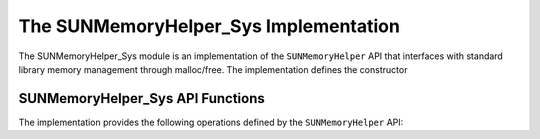 ..
   ----------------------------------------------------------------
   SUNDIALS Copyright Start
   Copyright (c) 2002-2024, Lawrence Livermore National Security
   and Southern Methodist University.
   All rights reserved.

   See the top-level LICENSE and NOTICE files for details.

   SPDX-License-Identifier: BSD-3-Clause
   SUNDIALS Copyright End
   ----------------------------------------------------------------

.. _SUNMemory.Sys:

The SUNMemoryHelper_Sys Implementation
=======================================

The SUNMemoryHelper_Sys module is an implementation of the ``SUNMemoryHelper``
API that interfaces with standard library memory management through malloc/free.
The implementation defines the constructor

.. c:function:: SUNMemoryHelper SUNMemoryHelper_Sys(SUNContext sunctx)

   Allocates and returns a ``SUNMemoryHelper`` object for handling system memory
   if successful. Otherwise, it returns ``NULL``.

.. _SUNMemory.Sys.Operations:

SUNMemoryHelper_Sys API Functions
----------------------------------

The implementation provides the following operations defined by the
``SUNMemoryHelper`` API:

.. c:function:: SUNErrCode SUNMemoryHelper_Alloc_Sys(SUNMemoryHelper helper, \
                                                     SUNMemory* memptr, \
                                                     size_t mem_size, \
                                                     SUNMemoryType mem_type, \
                                                     void* queue)

   Allocates a ``SUNMemory`` object whose ``ptr`` field is allocated for
   ``mem_size`` bytes and is of type ``mem_type``. The new object will have
   ownership of ``ptr`` and will be deallocated when
   :c:func:`SUNMemoryHelper_Dealloc_Sys` is called.

.. c:function:: SUNErrCode SUNMemoryHelper_AllocStrided_Sys(SUNMemoryHelper helper, \
                                                          SUNMemory* memptr, \
                                                          size_t mem_size, \
                                                          size_t stride, \
                                                          SUNMemoryType mem_type, \
                                                          void* queue)

   Allocates a strided ``SUNMemory`` object whose ``ptr`` field is allocated for
   ``mem_size`` bytes with a specified ``stride``. The new object will have
   ownership of ``ptr`` and will be deallocated when
   :c:func:`SUNMemoryHelper_Dealloc_Sys` is called.

.. c:function:: SUNErrCode SUNMemoryHelper_Dealloc_Sys(SUNMemoryHelper helper, \
                                                       SUNMemory mem, void* queue)

   Deallocates the ``mem->ptr`` field if it is owned by ``mem``, and then
   deallocates the ``mem`` object.

.. c:function:: SUNErrCode SUNMemoryHelper_Copy_Sys(SUNMemoryHelper helper, \
                                                    SUNMemory dst, \
                                                    SUNMemory src, \
                                                    size_t memory_size, \
                                                    void* queue)

   Synchronously copies ``memory_size`` bytes from the source memory to the
   destination memory. The copy can be across memory spaces or within a memory space.

.. c:function:: SUNMemoryHelper SUNMemoryHelper_Clone_Sys(SUNMemoryHelper helper)

   Clones the given ``SUNMemoryHelper`` object, creating a new instance with the same
   properties.

.. c:function:: SUNErrCode SUNMemoryHelper_GetAllocStats_Sys(SUNMemoryHelper helper, \
                                                             SUNMemoryType mem_type, \
                                                             unsigned long* num_allocations, \
                                                             unsigned long* num_deallocations, \
                                                             size_t* bytes_allocated, \
                                                             size_t* bytes_high_watermark)

   Returns statistics about memory allocations performed with the helper.

.. c:function:: SUNErrCode SUNMemoryHelper_Destroy_Sys(SUNMemoryHelper helper)

   Destroys the ``SUNMemoryHelper`` object and frees any associated resources.